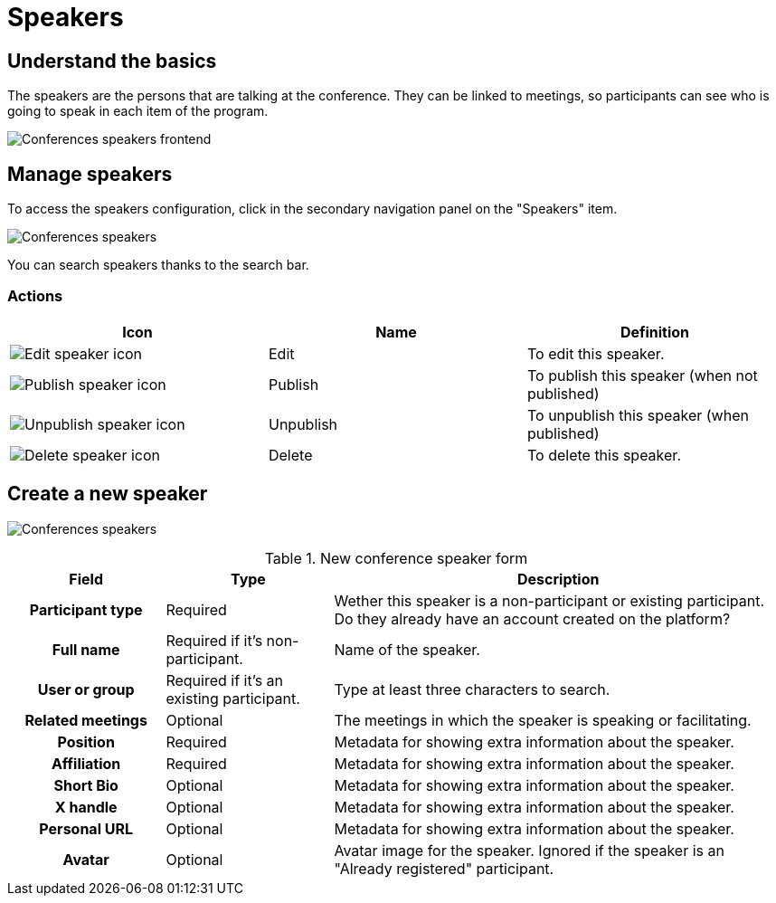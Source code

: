 = Speakers

== Understand the basics

The speakers are the persons that are talking at the conference. They can be linked to meetings, so participants can 
see who is going to speak in each item of the program. 

image::spaces/conferences/speakers_frontend.png[Conferences speakers frontend]

== Manage speakers

To access the speakers configuration, click in the secondary navigation panel on the "Speakers" item. 

image:spaces/conferences/speakers.png[Conferences speakers]

You can search speakers thanks to the search bar. 

=== Actions

|===
|Icon |Name |Definition

|image:icons/action_edit.png[Edit speaker icon]
|Edit
|To edit this speaker.

|image:icons/action_publish.png[Publish speaker icon]
|Publish
|To publish this speaker (when not published)

|image:icons/action_unpublish.png[Unpublish speaker icon]
|Unpublish
|To unpublish this speaker (when published)

|image:icons/action_delete.png[Delete speaker icon]
|Delete
|To delete this speaker.

|===

== Create a new speaker

image:spaces/conferences/new_speaker.png[Conferences speakers]

.New conference speaker form
[cols="20h,~,~"]
|===
|Field |Type |Description

|Participant type
|Required
|Wether this speaker is a non-participant or existing participant. Do they already have an account created on the platform?

|Full name
|Required if it's non-participant.
|Name of the speaker.

|User or group
|Required if it's an existing participant.
|Type at least three characters to search.

|Related meetings
|Optional
|The meetings in which the speaker is speaking or facilitating. 

|Position
|Required
|Metadata for showing extra information about the speaker.

|Affiliation
|Required
|Metadata for showing extra information about the speaker.

|Short Bio
|Optional
|Metadata for showing extra information about the speaker.

|X handle
|Optional
|Metadata for showing extra information about the speaker.

|Personal URL
|Optional
|Metadata for showing extra information about the speaker.

|Avatar
|Optional
|Avatar image for the speaker. Ignored if the speaker is an "Already registered" participant.

|===
